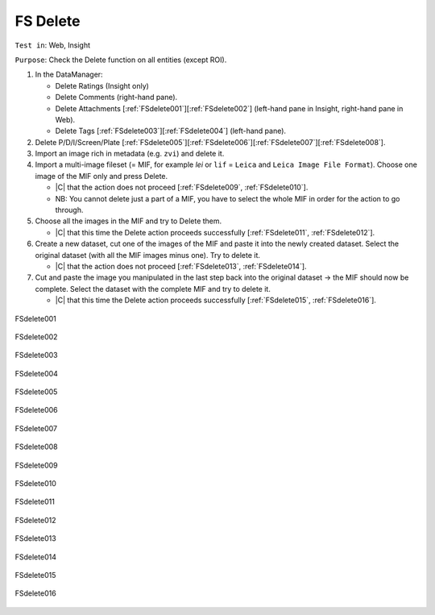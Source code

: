 FS Delete
==========



``Test in``: Web, Insight

``Purpose``: Check the Delete function on all entities (except ROI).

.. only:: html

      **Download both Gretzky and Howe builds and compare the speed of the workflow on the same images on Gretzky vs Howe. Test ALL images and plates pre-loaded on Gretzky and Howe, see:**
      `FS testing table <https://docs.google.com/spreadsheet/ccc?key=0AoMHD4RIe-94dHJabm9UWVo0VzRqVnhBalk1eEJKZlE#gid=4>`_ 

.. only:: latex

      **Compare the speed of the workflow on the same images on FS-demo build vs non-FS build (the most recent non-FS release).** 

#. In the DataManager:

   - Delete Ratings (Insight only) 
   - Delete Comments (right-hand pane).
   - Delete Attachments [:ref:`FSdelete001`][:ref:`FSdelete002`] (left-hand pane in Insight, right-hand pane in Web).
   - Delete Tags [:ref:`FSdelete003`][:ref:`FSdelete004`] (left-hand pane).

#. Delete P/D/I/Screen/Plate [:ref:`FSdelete005`][:ref:`FSdelete006`][:ref:`FSdelete007`][:ref:`FSdelete008`].

#. Import an image rich in metadata (e.g. ``zvi``) and delete it.

#. Import a multi-image fileset (= MIF, for example `lei` or ``lif`` = ``Leica`` and ``Leica Image File Format``). Choose one image of the MIF only and press Delete. 
   
   - |C| that the action does not proceed [:ref:`FSdelete009`, :ref:`FSdelete010`].
   - NB: You cannot delete just a part of a MIF, you have to select the whole MIF in order for the action to go through.

#. Choose all the images in the MIF and try to Delete them.

   - |C| that this time the Delete action proceeds successfully [:ref:`FSdelete011`, :ref:`FSdelete012`].

#. Create a new dataset, cut one of the images of the MIF and paste it into the newly created dataset. Select the original dataset (with all the MIF images minus one). Try to delete it.

   - |C| that the action does not proceed [:ref:`FSdelete013`, :ref:`FSdelete014`].

#. Cut and paste the image you manipulated in the last step back into the original dataset -> the MIF should now be complete. Select the dataset with the complete MIF and try to delete it.
   
   - |C| that this time the Delete action proceeds successfully [:ref:`FSdelete015`, :ref:`FSdelete016`].

.. _FSdelete001:
.. figure:: /images/testing_scenarios/Delete/001.png
   :align: center

   FSdelete001 


.. _FSdelete002:
.. figure:: /images/testing_scenarios/Delete/002.png
   :align: center

   FSdelete002


.. _FSdelete003:
.. figure:: /images/testing_scenarios/Delete/003.png
   :align: center

   FSdelete003


.. _FSdelete004:
.. figure:: /images/testing_scenarios/Delete/004.png
   :align: center

   FSdelete004


.. _FSdelete005:
.. figure:: /images/testing_scenarios/Delete/005.png
   :align: center

   FSdelete005


.. _FSdelete006:
.. figure:: /images/testing_scenarios/Delete/006.png
   :align: center

   FSdelete006 


.. _FSdelete007:
.. figure:: /images/testing_scenarios/Delete/007.png
   :align: center

   FSdelete007


.. _FSdelete008:
.. figure:: /images/testing_scenarios/Delete/008.png
   :align: center

   FSdelete008

.. _FSdelete009:
.. figure:: /images/testing_scenarios/Delete/009.png
   :align: center

   FSdelete009

.. _FSdelete010:
.. figure:: /images/testing_scenarios/Delete/010.png
   :align: center

   FSdelete010


.. _FSdelete011:
.. figure:: /images/testing_scenarios/Delete/011.png
   :align: center

   FSdelete011


.. _FSdelete012:
.. figure:: /images/testing_scenarios/Delete/012.png
   :align: center

   FSdelete012


.. _FSdelete013:
.. figure:: /images/testing_scenarios/Delete/013.png
   :align: center

   FSdelete013


.. _FSdelete014:
.. figure:: /images/testing_scenarios/Delete/014.png
   :align: center

   FSdelete014


.. _FSdelete015:
.. figure:: /images/testing_scenarios/Delete/015.png
   :align: center

   FSdelete015


.. _FSdelete016:
.. figure:: /images/testing_scenarios/Delete/016.png
   :align: center

   FSdelete016

